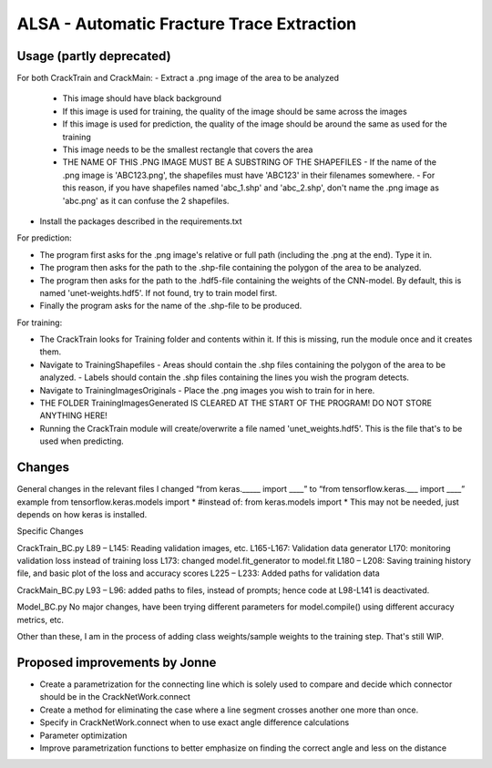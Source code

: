 ALSA - Automatic Fracture Trace Extraction
==========================================

Usage (partly deprecated)
-------------------------

For both CrackTrain and CrackMain:
-	Extract a .png image of the area to be analyzed
	-	This image should have black background
	- 	If this image is used for training, the quality of the image should be same across the images
	-	If this image is used for prediction, the quality of the image should be around the same as used for the training
	-	This image needs to be the smallest rectangle that covers the area
	-	THE NAME OF THIS .PNG IMAGE MUST BE A SUBSTRING OF THE SHAPEFILES
		-	If the name of the .png image is 'ABC123.png', the shapefiles must have 'ABC123' in their filenames somewhere.
		-	For this reason, if you have shapefiles named 'abc_1.shp' and 'abc_2.shp', don't name the .png image as 'abc.png' as it can confuse the 2 shapefiles.
-	Install the packages described in the requirements.txt


For prediction:

-	The program first asks for the .png image's relative or full path (including the .png at the end). Type it in.
-	The program then asks for the path to the .shp-file containing the polygon of the area to be analyzed.
-	The program then asks for the path to the .hdf5-file containing the weights of the CNN-model. By default, this is named 'unet-weights.hdf5'. If not found, try to train model first.
-	Finally the program asks for the name of the .shp-file to be produced.

For training:

-	The CrackTrain looks for Training folder and contents within it. If this is missing, run the module once and it creates them.
-	Navigate to Training\Shapefiles
	-	\Areas should contain the .shp files containing the polygon of the area to be analyzed.
	-	\Labels should contain the .shp files containing the lines you wish the program detects.
-	Navigate to Training\Images\Originals
	-	Place the .png images you wish to train for in here.
-	THE FOLDER Training\Images\Generated IS CLEARED AT THE START OF THE PROGRAM! DO NOT STORE ANYTHING HERE!
-	Running the CrackTrain module will create/overwrite a file named 'unet_weights.hdf5'. This is the file that's to be used when predicting.

Changes
-------

General changes
in the relevant files I changed 
“from keras._____ import ____” to “from tensorflow.keras.___ import ____”
example 
from tensorflow.keras.models import *
#instead of: from keras.models import *
This may not be needed, just depends on how keras is installed. 

Specific Changes

CrackTrain_BC.py
L89 – L145: Reading validation images, etc.
L165-L167: Validation data generator
L170: monitoring validation loss instead of training loss
L173: changed model.fit_generator to model.fit 
L180 – L208: Saving training history file, and basic plot of the loss and accuracy scores
L225 – L233: Added paths for validation data

CrackMain_BC.py
L93 – L96: added paths to files, instead of prompts; hence code at L98-L141 is deactivated.

Model_BC.py
No major changes, have been trying different parameters for model.compile() using different accuracy metrics, etc.

Other than these, I am in the process of adding class weights/sample weights to the training step. That's still WIP.

Proposed improvements by Jonne
------------------------------

-   Create a parametrization for the connecting line which is solely
    used to compare and decide which connector should
    be in the CrackNetWork.connect
-   Create a method for eliminating the case where a line segment
    crosses another one more than once.
-   Specify in CrackNetWork.connect when to use exact angle
    difference calculations
-   Parameter optimization
-   Improve parametrization functions to better emphasize on finding
    the correct angle and less on the distance
